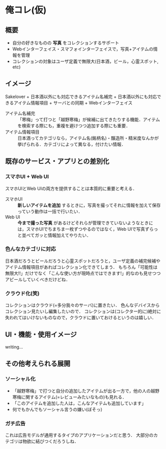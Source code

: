 * 俺コレ(仮)
** 概要
   - 自分の好きなものの *写真* をコレクションするサポート
   - Webインターフェイス・スマフォインターフェイスで，写真+アイテムの情報を管理
   - コレクションの対象はユーザ定義で無限大(日本酒，ビール，心霊スポット, etc)

** イメージ
   Sakelover + 日本酒以外にも対応できるアイテム名補完 + 日本酒以外にも対応できるアイテム情報項目 + サーバとの同期 + Webインターフェイス

   - アイテム名補完 :: 「寒梅」って打つと「越野寒梅」が候補に出てきたりする機能．アイテムを検索する際にも，重複を避けつつ追加する際にも重要．
   - アイテム情報項目 :: 日本酒ってカテゴリなら，アイテム名(銘柄名)・醸造所・精米度なんかが挙げられる．カテゴリによって異なる，付けたい情報．

** 既存のサービス・アプリとの差別化
*** スマホUI + Web UI
    スマホUIとWeb UIの両方を提供することは本質的に重要と考える．
    - スマホUI :: *新しいアイテムを追加* するときに，写真を撮ってそれに情報を加えて保存っていう動作は一括で行いたい．
    - Web UI :: *今まで撮った写真* があるけどそれらが管理できていないようなときには，スマホUIでちまちま一枚ずつやるのではなく，Web UIで写真ずらっと並べてガッと情報加えてやりたい．

*** 色んなカテゴリに対応
    日本酒だろうとビールだろうと心霊スポットだろうと，ユーザ定義の補完候補やアイテム情報項目があればコレクション化できてしまう．
    もちろん「可能性は無限大!!」だけでなく「こんな使い方が現時点ではできます!」的なのも見せつつアピールしていくべきだけどね．

*** クラウド化(笑)
    コレクションはクラウド(=多分我々のサーバ)に置きたい．
    色んなデバイスからコレクション見たいし編集したいので．
    コレクションは(コレクター的に)絶対に失われてはいけないものなので，クラウドに置いておけるというのは嬉しい．

** UI・機能・使用イメージ
   writing...

** その他考えられる展開
*** ソーシャル化
    - 「越野寒梅」で打つと自分の追加したアイテムが出る一方で，他の人の越野寒梅に関するアイテム(=レビューみたいなもの)も見れる．
    - 「このアイテムを追加した人は，こんなアイテムも追加しています」
    - 何でもかんでもソーシャル言うの嫌い(ぼそっ)

*** ガチ広告
    これは広告モデルが通用するタイプのアプリケーションだと思う．
    大部分のカテゴリは物欲に結びつくだろうしね．
